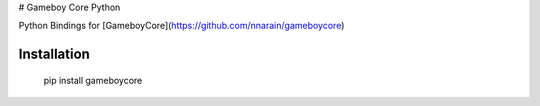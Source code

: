 # Gameboy Core Python

.. image:: https://ci.appveyor.com/api/projects/status/hatnihg8ii76hc27?svg=true
    :target: https://ci.appveyor.com/project/nnarain/gameboycore-python

.. image:: https://badge.fury.io/py/gameboycore.svg
    :target: https://badge.fury.io/py/gameboycore

.. image:: https://readthedocs.org/projects/gameboycore-python/badge/?version=latest
    :target: http://gameboycore-python.readthedocs.io/en/latest/?badge=latest

Python Bindings for [GameboyCore](https://github.com/nnarain/gameboycore)

Installation
------------

    pip install gameboycore
